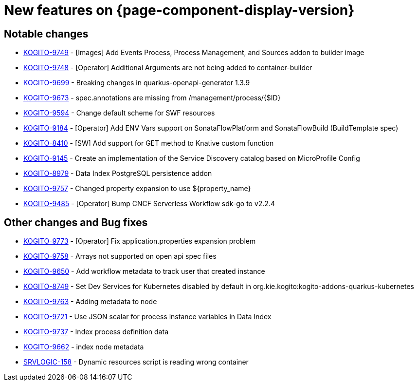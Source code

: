 = New features on {page-component-display-version}
:compat-mode!:

== Notable changes

* link:https://issues.redhat.com/browse/KOGITO-9749[KOGITO-9749] - [Images] Add Events Process, Process Management, and Sources addon to builder image
* link:https://issues.redhat.com/browse/KOGITO-9748[KOGITO-9748] - [Operator] Additional Arguments are not being added to container-builder
* link:https://issues.redhat.com/browse/KOGITO-9699[KOGITO-9699] - Breaking changes in quarkus-openapi-generator 1.3.9
* link:https://issues.redhat.com/browse/KOGITO-9673[KOGITO-9673] - spec.annotations are missing from /management/process/{$ID}
* link:https://issues.redhat.com/browse/KOGITO-9594[KOGITO-9594] - Change default scheme for SWF resources
* link:https://issues.redhat.com/browse/KOGITO-9184[KOGITO-9184] - [Operator] Add ENV Vars support on SonataFlowPlatform and SonataFlowBuild (BuildTemplate spec)
* link:https://issues.redhat.com/browse/KOGITO-8410[KOGITO-8410] - [SW] Add support for GET method to Knative custom function
* link:https://issues.redhat.com/browse/KOGITO-9145[KOGITO-9145] - Create an implementation of the Service Discovery catalog based on MicroProfile Config
* link:https://issues.redhat.com/browse/KOGITO-8979[KOGITO-8979] - Data Index PostgreSQL persistence addon
* link:https://issues.redhat.com/browse/KOGITO-9757[KOGITO-9757] - Changed property expansion to use ${property_name}
* link:https://issues.redhat.com/browse/KOGITO-9485[KOGITO-9485] - [Operator] Bump CNCF Serverless Workflow sdk-go to v2.2.4


== Other changes and Bug fixes

* link:https://issues.redhat.com/browse/KOGITO-9773[KOGITO-9773] - [Operator] Fix application.properties expansion problem
* link:https://issues.redhat.com/browse/KOGITO-9758[KOGITO-9758] - Arrays not supported on open api spec files
* link:https://issues.redhat.com/browse/KOGITO-9650[KOGITO-9650] - Add workflow metadata to track user that created instance
* link:https://issues.redhat.com/browse/KOGITO-8749[KOGITO-8749] - Set Dev Services for Kubernetes disabled by default in org.kie.kogito:kogito-addons-quarkus-kubernetes
* link:https://issues.redhat.com/browse/KOGITO-9763[KOGITO-9763] - Adding metadata to node
* link:https://issues.redhat.com/browse/KOGITO-9721[KOGITO-9721] - Use JSON scalar for process instance variables in Data Index
* link:https://issues.redhat.com/browse/KOGITO-9737[KOGITO-9737] - Index process definition data
* link:https://issues.redhat.com/browse/KOGITO-9662[KOGITO-9662] - index node metadata
* link:https://issues.redhat.com/browse/SRVLOGIC-158[SRVLOGIC-158] - Dynamic resources script is reading wrong container
